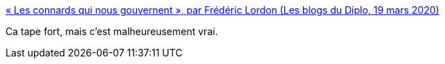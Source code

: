 :jbake-type: post
:jbake-status: published
:jbake-title: « Les connards qui nous gouvernent », par Frédéric Lordon (Les blogs du Diplo, 19 mars 2020)
:jbake-tags: critique,politique,france,épidémie,médecine,économie,_mois_mars,_année_2020
:jbake-date: 2020-03-20
:jbake-depth: ../
:jbake-uri: shaarli/1584690279000.adoc
:jbake-source: https://nicolas-delsaux.hd.free.fr/Shaarli?searchterm=https%3A%2F%2Fblog.mondediplo.net%2Fles-connards-qui-nous-gouvernent&searchtags=critique+politique+france+%C3%A9pid%C3%A9mie+m%C3%A9decine+%C3%A9conomie+_mois_mars+_ann%C3%A9e_2020
:jbake-style: shaarli

https://blog.mondediplo.net/les-connards-qui-nous-gouvernent[« Les connards qui nous gouvernent », par Frédéric Lordon (Les blogs du Diplo, 19 mars 2020)]

Ca tape fort, mais c'est malheureusement vrai.

